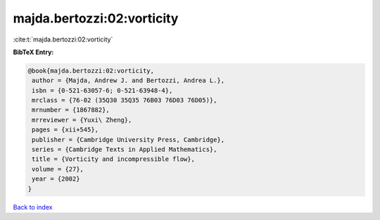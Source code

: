 majda.bertozzi:02:vorticity
===========================

:cite:t:`majda.bertozzi:02:vorticity`

**BibTeX Entry:**

.. code-block:: bibtex

   @book{majda.bertozzi:02:vorticity,
    author = {Majda, Andrew J. and Bertozzi, Andrea L.},
    isbn = {0-521-63057-6; 0-521-63948-4},
    mrclass = {76-02 (35Q30 35Q35 76B03 76D03 76D05)},
    mrnumber = {1867882},
    mrreviewer = {Yuxi\ Zheng},
    pages = {xii+545},
    publisher = {Cambridge University Press, Cambridge},
    series = {Cambridge Texts in Applied Mathematics},
    title = {Vorticity and incompressible flow},
    volume = {27},
    year = {2002}
   }

`Back to index <../By-Cite-Keys.html>`__
